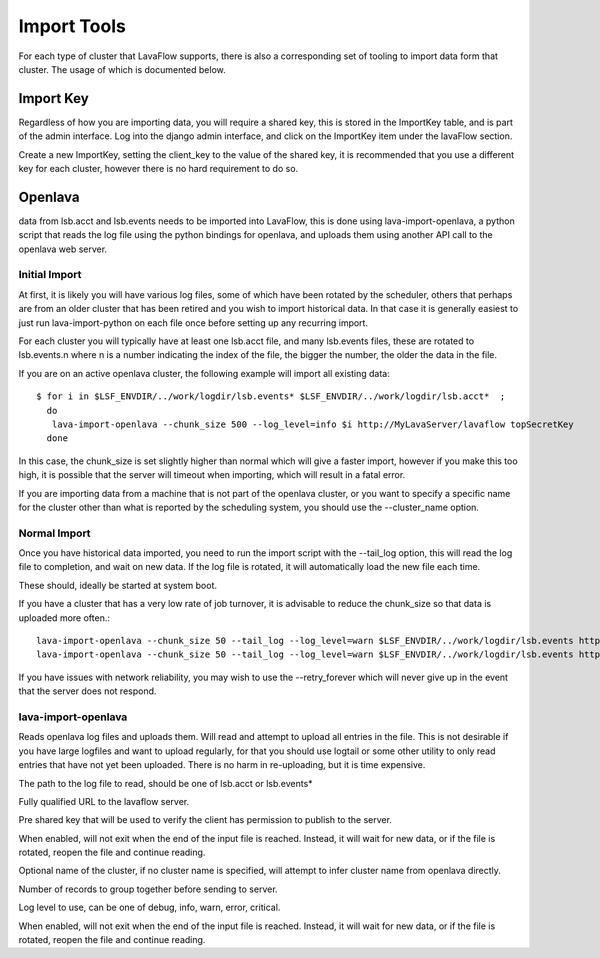 Import Tools
============

For each type of cluster that LavaFlow supports, there is also a corresponding set of tooling to import data form that
cluster.  The usage of which is documented below.

Import Key
----------

.. image:: images/create_import_key.*
    :width: 600px
    :align: center

Regardless of how you are importing data, you will require a shared key, this is stored in the ImportKey table, and
is part of the admin interface.  Log into the django admin interface, and click on the ImportKey item under the
lavaFlow section.

Create a new ImportKey, setting the client_key to the value of the shared key, it is recommended that you use a
different key for each cluster, however there is no hard requirement to do so.

Openlava
--------

data from lsb.acct and lsb.events needs to be imported into LavaFlow, this is done using lava-import-openlava, a python
script that reads the log file using the python bindings for openlava, and uploads them using another API call to the
openlava web server.

Initial Import
^^^^^^^^^^^^^^

At first, it is likely you will have various log files, some of which have been rotated by the scheduler, others that
perhaps are from an older cluster that has been retired and you wish to import historical data.  In that case it is
generally easiest to just run lava-import-python on each file once before setting up any recurring import.

For each cluster you will typically have at least one lsb.acct file, and many lsb.events files, these are rotated to
lsb.events.n where n is a number indicating the index of the file, the bigger the number, the older the data in the
file.

If you are on an active openlava cluster, the following example will import all existing data::

    $ for i in $LSF_ENVDIR/../work/logdir/lsb.events* $LSF_ENVDIR/../work/logdir/lsb.acct*  ;
      do
       lava-import-openlava --chunk_size 500 --log_level=info $i http://MyLavaServer/lavaflow topSecretKey
      done

In this case, the chunk_size is set slightly higher than normal which will give a faster import, however if you make
this too high, it is possible that the server will timeout when importing, which will result in a fatal error.

If you are importing data from a machine that is not part of the openlava cluster, or you want to specify a specific
name for the cluster other than what is reported by the scheduling system, you should use the --cluster_name option.

Normal Import
^^^^^^^^^^^^^

Once you have historical data imported, you need to run the import script with the --tail_log option, this will read
the log file to completion, and wait on new data.  If the log file is rotated, it will automatically load the new file
each time.

These should, ideally be started at system boot.

If you have a cluster that has a very low rate of job turnover, it is advisable to reduce the chunk_size so that
data is uploaded more often.::

    lava-import-openlava --chunk_size 50 --tail_log --log_level=warn $LSF_ENVDIR/../work/logdir/lsb.events http://MyLavaServer/lavaflow topSecretKey
    lava-import-openlava --chunk_size 50 --tail_log --log_level=warn $LSF_ENVDIR/../work/logdir/lsb.events http://MyLavaServer/lavaflow topSecretKey

If you have issues with network reliability, you may wish to use the --retry_forever which will never give up in the
event that the server does not respond.

lava-import-openlava
^^^^^^^^^^^^^^^^^^^^
.. program:: lava-import-openlava

Reads openlava log files and uploads them.  Will read and attempt to upload all entries in the file.
This is not desirable if you have large logfiles and want to upload regularly, for that you should use
logtail or some other utility to only read entries that have not yet been uploaded.  There is no harm in
re-uploading, but it is time expensive.

.. option:: log_file

The path to the log file to read, should be one of lsb.acct or lsb.events*

.. option:: url

Fully qualified URL to the lavaflow server.

.. option:: key

Pre shared key that will be used to verify the client has permission to publish to the server.

.. option:: tail_log

When enabled, will not exit when the end of the input file is reached.  Instead, it will wait for new data,
or if the file is rotated, reopen the file and continue reading.

.. option:: cluster_name

Optional name of the cluster, if no cluster name is specified, will attempt to infer cluster name from openlava
directly.

.. option:: chunk_size

Number of records to group together before sending to server.

.. option:: log_level

Log level to use, can be one of debug, info, warn, error, critical.

.. option::retry_forever

When enabled, will not exit when the end of the input file is reached.  Instead, it will wait for new data,
or if the file is rotated, reopen the file and continue reading.
